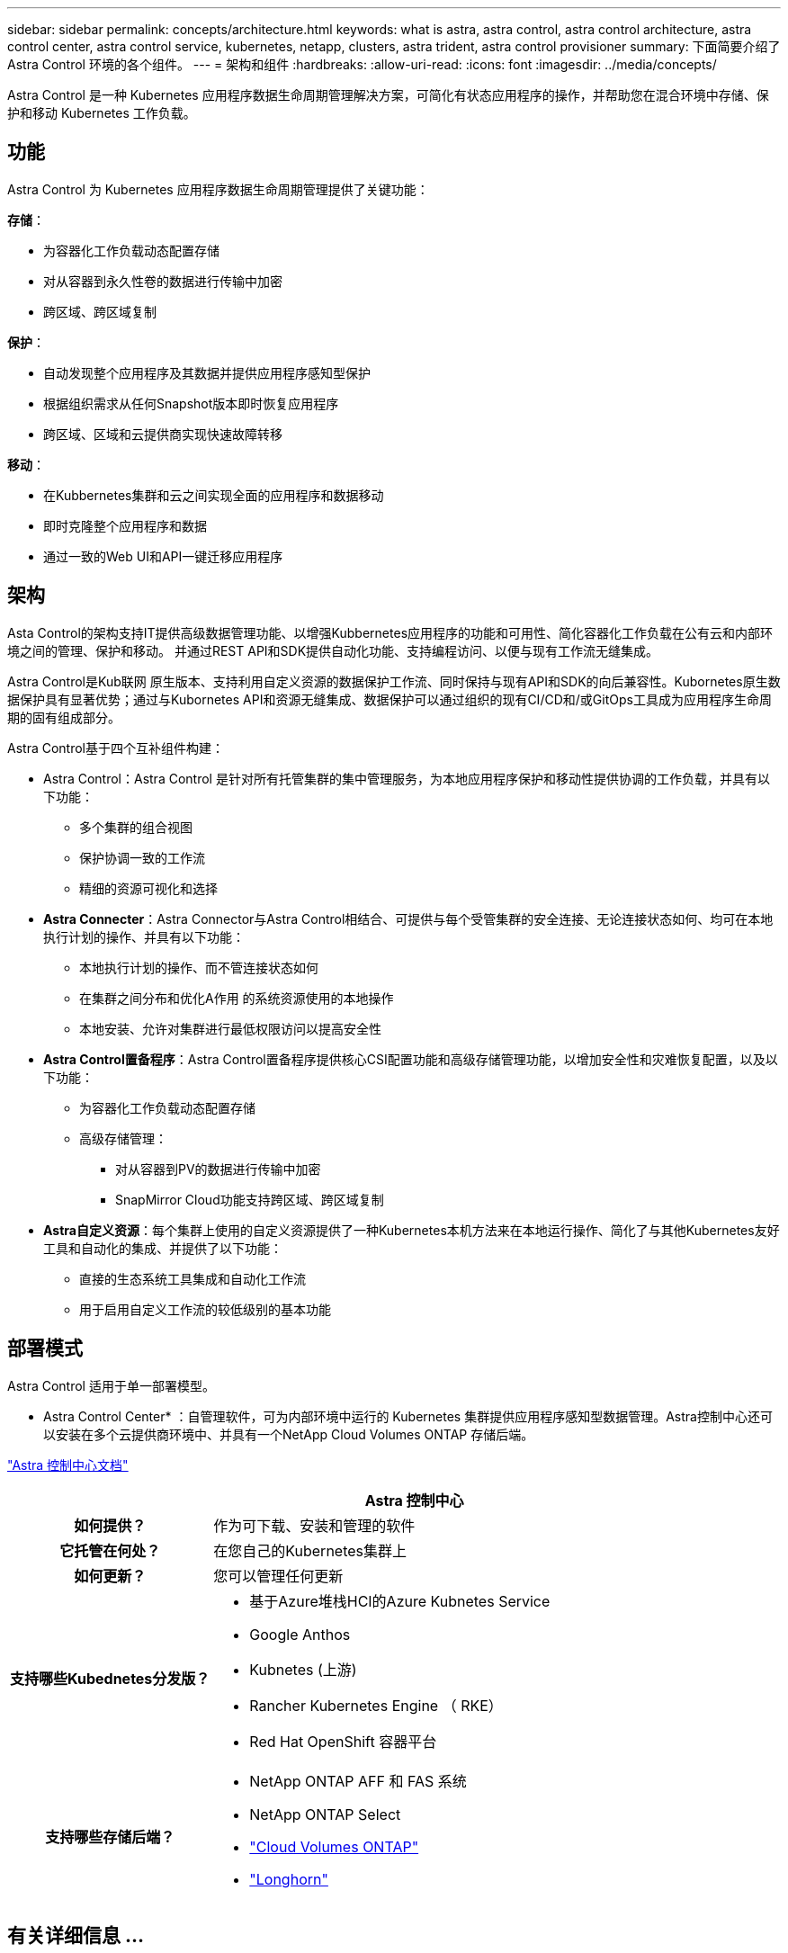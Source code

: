 ---
sidebar: sidebar 
permalink: concepts/architecture.html 
keywords: what is astra, astra control, astra control architecture, astra control center, astra control service, kubernetes, netapp, clusters, astra trident, astra control provisioner 
summary: 下面简要介绍了 Astra Control 环境的各个组件。 
---
= 架构和组件
:hardbreaks:
:allow-uri-read: 
:icons: font
:imagesdir: ../media/concepts/


[role="lead"]
Astra Control 是一种 Kubernetes 应用程序数据生命周期管理解决方案，可简化有状态应用程序的操作，并帮助您在混合环境中存储、保护和移动 Kubernetes 工作负载。



== 功能

Astra Control 为 Kubernetes 应用程序数据生命周期管理提供了关键功能：

*存储*：

* 为容器化工作负载动态配置存储
* 对从容器到永久性卷的数据进行传输中加密
* 跨区域、跨区域复制


*保护*：

* 自动发现整个应用程序及其数据并提供应用程序感知型保护
* 根据组织需求从任何Snapshot版本即时恢复应用程序
* 跨区域、区域和云提供商实现快速故障转移


*移动*：

* 在Kubbernetes集群和云之间实现全面的应用程序和数据移动
* 即时克隆整个应用程序和数据
* 通过一致的Web UI和API一键迁移应用程序




== 架构

Asta Control的架构支持IT提供高级数据管理功能、以增强Kubbernetes应用程序的功能和可用性、简化容器化工作负载在公有云和内部环境之间的管理、保护和移动。 并通过REST API和SDK提供自动化功能、支持编程访问、以便与现有工作流无缝集成。

Astra Control是Kub联网 原生版本、支持利用自定义资源的数据保护工作流、同时保持与现有API和SDK的向后兼容性。Kubornetes原生数据保护具有显著优势；通过与Kubornetes API和资源无缝集成、数据保护可以通过组织的现有CI/CD和/或GitOps工具成为应用程序生命周期的固有组成部分。

Astra Control基于四个互补组件构建：

* Astra Control：Astra Control 是针对所有托管集群的集中管理服务，为本地应用程序保护和移动性提供协调的工作负载，并具有以下功能：
+
** 多个集群的组合视图
** 保护协调一致的工作流
** 精细的资源可视化和选择


* *Astra Connecter*：Astra Connector与Astra Control相结合、可提供与每个受管集群的安全连接、无论连接状态如何、均可在本地执行计划的操作、并具有以下功能：
+
** 本地执行计划的操作、而不管连接状态如何
** 在集群之间分布和优化A作用 的系统资源使用的本地操作
** 本地安装、允许对集群进行最低权限访问以提高安全性


* *Astra Control置备程序*：Astra Control置备程序提供核心CSI配置功能和高级存储管理功能，以增加安全性和灾难恢复配置，以及以下功能：
+
** 为容器化工作负载动态配置存储
** 高级存储管理：
+
*** 对从容器到PV的数据进行传输中加密
*** SnapMirror Cloud功能支持跨区域、跨区域复制




* *Astra自定义资源*：每个集群上使用的自定义资源提供了一种Kubernetes本机方法来在本地运行操作、简化了与其他Kubernetes友好工具和自动化的集成、并提供了以下功能：
+
** 直接的生态系统工具集成和自动化工作流
** 用于启用自定义工作流的较低级别的基本功能






== 部署模式

Astra Control 适用于单一部署模型。

* Astra Control Center* ：自管理软件，可为内部环境中运行的 Kubernetes 集群提供应用程序感知型数据管理。Astra控制中心还可以安装在多个云提供商环境中、并具有一个NetApp Cloud Volumes ONTAP 存储后端。

https://docs.netapp.com/us-en/astra-control-center/["Astra 控制中心文档"^]

[cols="1h,2d"]
|===
|  | Astra 控制中心 


| 如何提供？ | 作为可下载、安装和管理的软件 


| 它托管在何处？ | 在您自己的Kubernetes集群上 


| 如何更新？ | 您可以管理任何更新 


| 支持哪些Kubednetes分发版？  a| 
* 基于Azure堆栈HCI的Azure Kubnetes Service
* Google Anthos
* Kubnetes (上游)
* Rancher Kubernetes Engine （ RKE）
* Red Hat OpenShift 容器平台




| 支持哪些存储后端？  a| 
* NetApp ONTAP AFF 和 FAS 系统
* NetApp ONTAP Select
* https://docs.netapp.com/us-en/cloud-manager-cloud-volumes-ontap/["Cloud Volumes ONTAP"^]
* https://longhorn.io/["Longhorn"^]


|===


== 有关详细信息 ...

* https://docs.netapp.com/us-en/astra-control-center/["Astra 控制中心文档"^]
* https://docs.netapp.com/us-en/trident/index.html["Astra Trident 文档"^]
* https://docs.netapp.com/us-en/astra-automation/index.html["Astra Control API"^]
* https://docs.netapp.com/us-en/cloudinsights/["Cloud Insights 文档"^]
* https://docs.netapp.com/us-en/ontap/index.html["ONTAP 文档"^]


